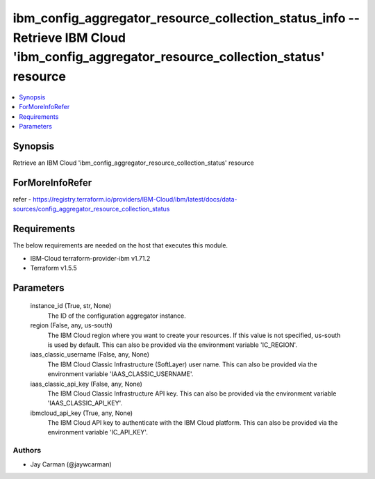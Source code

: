 
ibm_config_aggregator_resource_collection_status_info -- Retrieve IBM Cloud 'ibm_config_aggregator_resource_collection_status' resource
=======================================================================================================================================

.. contents::
   :local:
   :depth: 1


Synopsis
--------

Retrieve an IBM Cloud 'ibm_config_aggregator_resource_collection_status' resource


ForMoreInfoRefer
----------------
refer - https://registry.terraform.io/providers/IBM-Cloud/ibm/latest/docs/data-sources/config_aggregator_resource_collection_status

Requirements
------------
The below requirements are needed on the host that executes this module.

- IBM-Cloud terraform-provider-ibm v1.71.2
- Terraform v1.5.5



Parameters
----------

  instance_id (True, str, None)
    The ID of the configuration aggregator instance.


  region (False, any, us-south)
    The IBM Cloud region where you want to create your resources. If this value is not specified, us-south is used by default. This can also be provided via the environment variable 'IC_REGION'.


  iaas_classic_username (False, any, None)
    The IBM Cloud Classic Infrastructure (SoftLayer) user name. This can also be provided via the environment variable 'IAAS_CLASSIC_USERNAME'.


  iaas_classic_api_key (False, any, None)
    The IBM Cloud Classic Infrastructure API key. This can also be provided via the environment variable 'IAAS_CLASSIC_API_KEY'.


  ibmcloud_api_key (True, any, None)
    The IBM Cloud API key to authenticate with the IBM Cloud platform. This can also be provided via the environment variable 'IC_API_KEY'.













Authors
~~~~~~~

- Jay Carman (@jaywcarman)

